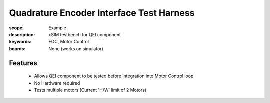 Quadrature Encoder Interface Test Harness
=========================================

:scope: Example
:description: xSIM testbench for QEI component
:keywords: FOC, Motor Control
:boards: None (works on simulator)

Features
--------

   * Allows QEI component to be tested before integration into Motor Control loop
   * No Hardware required
   * Tests multiple motors (Current 'H/W' limit of 2 Motors)
